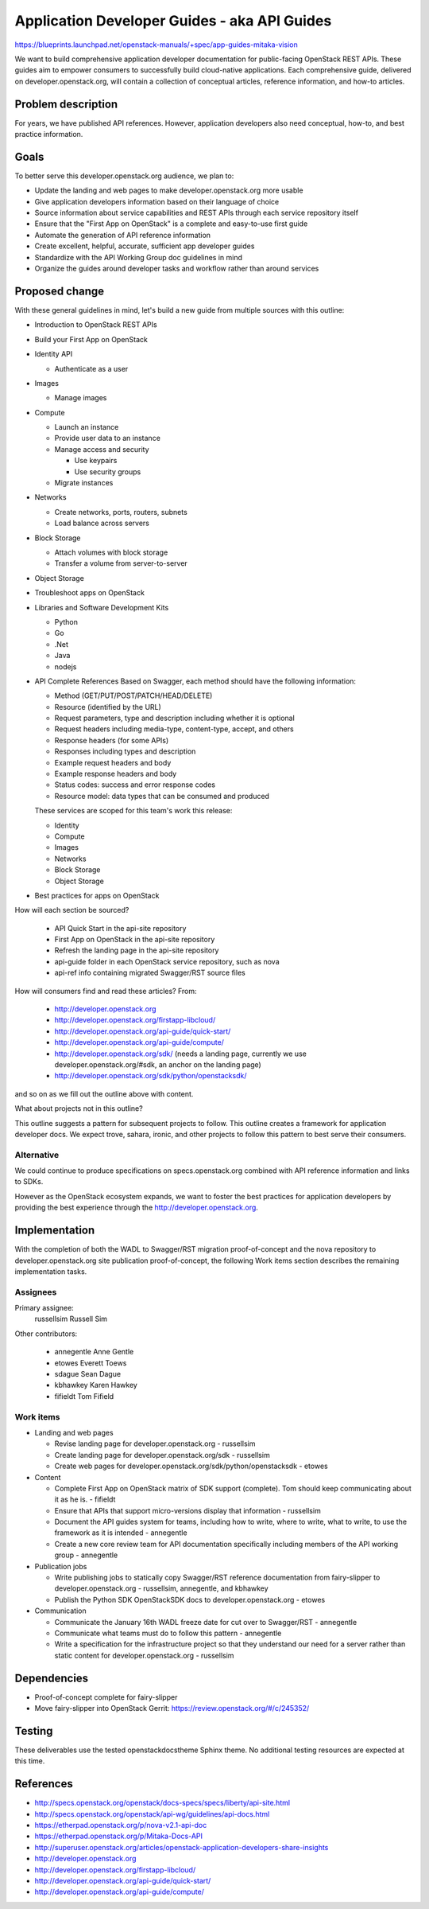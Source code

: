 ..
 This work is licensed under a Creative Commons Attribution 3.0 Unported
 License.

 http://creativecommons.org/licenses/by/3.0/legalcode

=============================================
Application Developer Guides - aka API Guides
=============================================

https://blueprints.launchpad.net/openstack-manuals/+spec/app-guides-mitaka-vision

We want to build comprehensive application developer documentation for
public-facing OpenStack REST APIs. These guides aim to empower
consumers to successfully build cloud-native applications. Each
comprehensive guide, delivered on developer.openstack.org, will contain a
collection of conceptual articles, reference information, and how-to
articles.

Problem description
===================

For years, we have published API references. However, application developers
also need conceptual, how-to, and best practice information.

Goals
=====

To better serve this developer.openstack.org audience, we plan to:

- Update the landing and web pages to make developer.openstack.org more usable
- Give application developers information based on their language of choice
- Source information about service capabilities and REST APIs through each
  service repository itself
- Ensure that the "First App on OpenStack" is a complete and
  easy-to-use first guide
- Automate the generation of API reference information
- Create excellent, helpful, accurate, sufficient app developer guides
- Standardize with the API Working Group doc guidelines in mind
- Organize the guides around developer tasks and workflow rather than around
  services

Proposed change
===============

With these general guidelines in mind, let's build a new guide from multiple
sources with this outline:

* Introduction to OpenStack REST APIs
* Build your First App on OpenStack
* Identity API

  * Authenticate as a user

* Images

  * Manage images

* Compute

  * Launch an instance
  * Provide user data to an instance
  * Manage access and security

    * Use keypairs
    * Use security groups

  * Migrate instances

* Networks

  * Create networks, ports, routers, subnets
  * Load balance across servers

* Block Storage

  * Attach volumes with block storage
  * Transfer a volume from server-to-server

* Object Storage
* Troubleshoot apps on OpenStack
* Libraries and Software Development Kits

  * Python
  * Go
  * .Net
  * Java
  * nodejs

* API Complete References
  Based on Swagger, each method should have the following information:

  * Method (GET/PUT/POST/PATCH/HEAD/DELETE)
  * Resource (identified by the URL)
  * Request parameters, type and description including whether it is optional
  * Request headers including media-type, content-type, accept, and others
  * Response headers (for some APIs)
  * Responses including types and description
  * Example request headers and body
  * Example response headers and body
  * Status codes: success and error response codes
  * Resource model: data types that can be consumed and produced

  These services are scoped for this team's work this release:

  * Identity
  * Compute
  * Images
  * Networks
  * Block Storage
  * Object Storage

* Best practices for apps on OpenStack

How will each section be sourced?

  * API Quick Start in the api-site repository
  * First App on OpenStack in the api-site repository
  * Refresh the landing page in the api-site repository
  * api-guide folder in each OpenStack service repository, such as nova
  * api-ref info containing migrated Swagger/RST source files

How will consumers find and read these articles? From:

 * http://developer.openstack.org
 * http://developer.openstack.org/firstapp-libcloud/
 * http://developer.openstack.org/api-guide/quick-start/
 * http://developer.openstack.org/api-guide/compute/
 * http://developer.openstack.org/sdk/ (needs a landing page, currently we use
   developer.openstack.org/#sdk, an anchor on the landing page)
 * http://developer.openstack.org/sdk/python/openstacksdk/

and so on as we fill out the outline above with content.

What about projects not in this outline?

This outline suggests a pattern for subsequent projects to follow. This
outline creates a framework for application developer docs. We expect trove,
sahara, ironic, and other projects to follow this pattern to best serve their
consumers.

Alternative
-----------

We could continue to produce specifications on specs.openstack.org combined
with API reference information and links to SDKs.

However as the OpenStack ecosystem expands, we want to foster the best
practices for application developers by providing the best experience through
the http://developer.openstack.org.

Implementation
==============

With the completion of both the WADL to Swagger/RST migration
proof-of-concept and the nova repository to developer.openstack.org site
publication proof-of-concept, the following Work items section
describes the remaining implementation tasks.

Assignees
---------

Primary assignee:
  russellsim Russell Sim

Other contributors:

 * annegentle Anne Gentle
 * etowes Everett Toews
 * sdague Sean Dague
 * kbhawkey Karen Hawkey
 * fifieldt Tom Fifield

Work items
----------

* Landing and web pages

  * Revise landing page for developer.openstack.org - russellsim
  * Create landing page for developer.openstack.org/sdk
    - russellsim
  * Create web pages for
    developer.openstack.org/sdk/python/openstacksdk - etowes

* Content

  * Complete First App on OpenStack matrix of SDK support (complete).
    Tom should keep communicating about it as he is. - fifieldt
  * Ensure that APIs that support micro-versions display that
    information - russellsim
  * Document the API guides system for teams, including how to write,
    where to write, what to write, to use the framework as it is intended -
    annegentle
  * Create a new core review team for API documentation specifically including
    members of the API working group - annegentle

* Publication jobs

  * Write publishing jobs to statically copy Swagger/RST reference
    documentation from fairy-slipper to developer.openstack.org
    - russellsim, annegentle, and kbhawkey
  * Publish the Python SDK OpenStackSDK docs to
    developer.openstack.org - etowes

* Communication

  * Communicate the January 16th WADL freeze date for cut over to
    Swagger/RST - annegentle
  * Communicate what teams must do to follow this pattern -
    annegentle
  * Write a specification for the infrastructure project so that they
    understand our need for a server rather than static content for
    developer.openstack.org - russellsim

.. note:
   * Note, a UX dev from Internap is interested in working on landing pages
     after the first pass is complete.

Dependencies
============

* Proof-of-concept complete for fairy-slipper
* Move fairy-slipper into OpenStack Gerrit:
  https://review.openstack.org/#/c/245352/

Testing
=======

These deliverables use the tested openstackdocstheme Sphinx theme. No
additional testing resources are expected at this time.

References
==========

* http://specs.openstack.org/openstack/docs-specs/specs/liberty/api-site.html

* http://specs.openstack.org/openstack/api-wg/guidelines/api-docs.html

* https://etherpad.openstack.org/p/nova-v2.1-api-doc

* https://etherpad.openstack.org/p/Mitaka-Docs-API

* http://superuser.openstack.org/articles/openstack-application-developers-share-insights

* http://developer.openstack.org

* http://developer.openstack.org/firstapp-libcloud/

* http://developer.openstack.org/api-guide/quick-start/

* http://developer.openstack.org/api-guide/compute/
